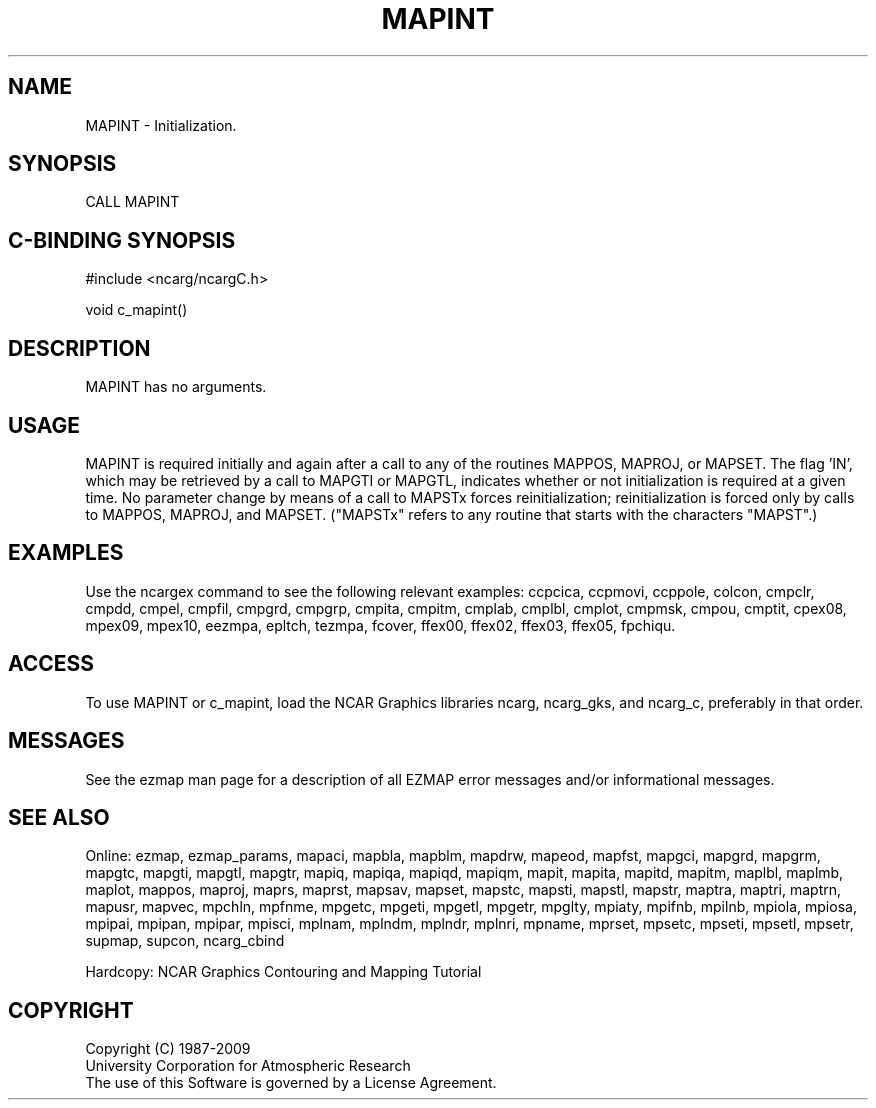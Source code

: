 .TH MAPINT 3NCARG "March 1993" UNIX "NCAR GRAPHICS"
.na
.nh
.SH NAME
MAPINT - 
Initialization.
.SH SYNOPSIS
CALL MAPINT 
.SH C-BINDING SYNOPSIS
#include <ncarg/ncargC.h>
.sp
void c_mapint()
.SH DESCRIPTION
MAPINT has no arguments.
.SH USAGE 
MAPINT is required initially and again after a call to any of
the routines MAPPOS, MAPROJ, or MAPSET. The flag 'IN', which
may be retrieved by a call to MAPGTI or MAPGTL, indicates
whether or not initialization is required at a given time.  No
parameter change by means of a call to MAPSTx forces
reinitialization; reinitialization is forced only by 
calls to MAPPOS, MAPROJ, and MAPSET. ("MAPSTx" refers to any
routine that starts with the characters "MAPST".)
.SH EXAMPLES
Use the ncargex command to see the following relevant
examples: 
ccpcica,
ccpmovi,
ccppole,
colcon,
cmpclr,
cmpdd,
cmpel,
cmpfil,
cmpgrd,
cmpgrp,
cmpita,
cmpitm,
cmplab,
cmplbl,
cmplot,
cmpmsk,
cmpou,
cmptit,
cpex08,
mpex09,
mpex10,
eezmpa,
epltch,
tezmpa,
fcover,
ffex00,
ffex02,
ffex03,
ffex05,
fpchiqu.
.SH ACCESS
To use MAPINT or c_mapint, load the NCAR Graphics libraries ncarg, ncarg_gks,
and ncarg_c, preferably in that order.  
.SH MESSAGES
See the ezmap man page for a description of all EZMAP error
messages and/or informational messages.
.SH SEE ALSO
Online:
ezmap,
ezmap_params,
mapaci,
mapbla,
mapblm,
mapdrw,
mapeod,
mapfst,
mapgci,
mapgrd,
mapgrm,
mapgtc,
mapgti,
mapgtl,
mapgtr,
mapiq,
mapiqa,
mapiqd,
mapiqm,
mapit,
mapita,
mapitd,
mapitm,
maplbl,
maplmb,
maplot,
mappos,
maproj,
maprs,
maprst,
mapsav,
mapset,
mapstc,
mapsti,
mapstl,
mapstr,
maptra,
maptri,
maptrn,
mapusr,
mapvec,
mpchln,
mpfnme,
mpgetc,
mpgeti,
mpgetl,
mpgetr,
mpglty,
mpiaty,
mpifnb,
mpilnb,
mpiola,
mpiosa,
mpipai,
mpipan,
mpipar,
mpisci,
mplnam,
mplndm,
mplndr,
mplnri,
mpname,
mprset,
mpsetc,
mpseti,
mpsetl,
mpsetr,
supmap,
supcon,
ncarg_cbind
.sp
Hardcopy: 
NCAR Graphics Contouring and Mapping Tutorial
.SH COPYRIGHT
Copyright (C) 1987-2009
.br
University Corporation for Atmospheric Research
.br
The use of this Software is governed by a License Agreement.
